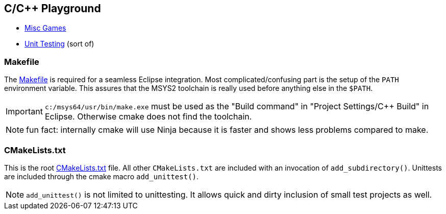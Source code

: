 == C/C++ Playground

* link:games/README.adoc[Misc Games]
* link:unittest/README.adoc[Unit Testing] (sort of)


=== Makefile
The link:Makefile[] is required for a seamless Eclipse integration.
Most complicated/confusing part is the setup of the ``PATH`` environment variable.
This assures that the MSYS2 toolchain is really used before anything else in the ``$PATH``.

IMPORTANT: ``c:/msys64/usr/bin/make.exe`` must be used as the
"Build command" in "Project Settings/C++ Build" in Eclipse.
Otherwise cmake does not find the toolchain.

NOTE: fun fact: internally cmake will use Ninja because it is faster
and shows less problems compared to make.

=== CMakeLists.txt
This is the root link:CMakeLists.txt[] file.  All other ``CMakeLists.txt``
are included with an invocation of ``add_subdirectory()``.
Unittests are included through the cmake macro ``add_unittest()``.

NOTE: ``add_unittest()`` is not limited to unittesting.  It allows
quick and dirty inclusion of small test projects as well.
